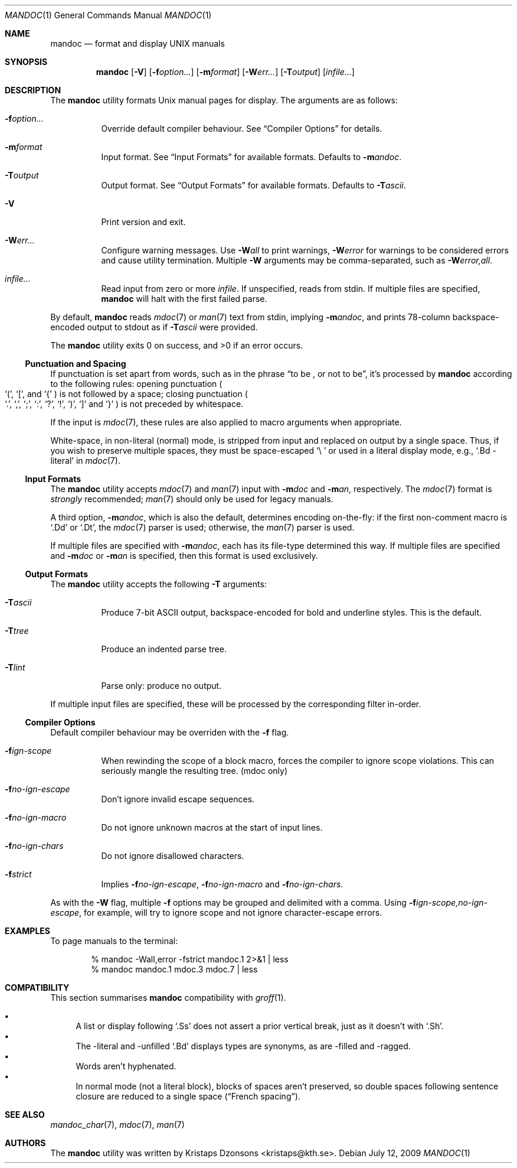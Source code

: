 .\"	$Id$
.\"
.\" Copyright (c) 2009 Kristaps Dzonsons <kristaps@kth.se>
.\"
.\" Permission to use, copy, modify, and distribute this software for any
.\" purpose with or without fee is hereby granted, provided that the above
.\" copyright notice and this permission notice appear in all copies.
.\"
.\" THE SOFTWARE IS PROVIDED "AS IS" AND THE AUTHOR DISCLAIMS ALL WARRANTIES
.\" WITH REGARD TO THIS SOFTWARE INCLUDING ALL IMPLIED WARRANTIES OF
.\" MERCHANTABILITY AND FITNESS. IN NO EVENT SHALL THE AUTHOR BE LIABLE FOR
.\" ANY SPECIAL, DIRECT, INDIRECT, OR CONSEQUENTIAL DAMAGES OR ANY DAMAGES
.\" WHATSOEVER RESULTING FROM LOSS OF USE, DATA OR PROFITS, WHETHER IN AN
.\" ACTION OF CONTRACT, NEGLIGENCE OR OTHER TORTIOUS ACTION, ARISING OUT OF
.\" OR IN CONNECTION WITH THE USE OR PERFORMANCE OF THIS SOFTWARE.
.\"
.Dd $Mdocdate: July 12 2009 $
.Dt MANDOC 1
.Os
.\" SECTION
.Sh NAME
.Nm mandoc
.Nd format and display UNIX manuals
.\" SECTION
.Sh SYNOPSIS
.Nm mandoc
.Op Fl V
.Op Fl f Ns Ar option...
.Op Fl m Ns Ar format
.Op Fl W Ns Ar err...
.Op Fl T Ns Ar output
.Op Ar infile...
.\" SECTION
.Sh DESCRIPTION
The
.Nm
utility formats 
.Ux
manual pages for display.  The arguments are as follows:
.Bl -tag -width Ds
.\" ITEM
.It Fl f Ns Ar option...
Override default compiler behaviour.  See 
.Sx Compiler Options
for details.
.\" ITEM
.It Fl m Ns Ar format
Input format.  See
.Sx Input Formats
for available formats.  Defaults to
.Fl m Ns Ar andoc .
.\" ITEM
.It Fl T Ns Ar output
Output format.  See
.Sx Output Formats
for available formats.  Defaults to
.Fl T Ns Ar ascii .
.\" ITEM
.It Fl V
Print version and exit.
.\" ITEM
.It Fl W Ns Ar err...
Configure warning messages.  Use
.Fl W Ns Ar all
to print warnings,
.Fl W Ns Ar error 
for warnings to be considered errors and cause utility
termination.  Multiple 
.Fl W
arguments may be comma-separated, such as
.Fl W Ns Ar error,all .
.\" ITEM
.It Ar infile...
Read input from zero or more
.Ar infile .
If unspecified, reads from stdin.  If multiple files are specified,
.Nm
will halt with the first failed parse.
.El
.\" PARAGRAPH
.Pp
By default, 
.Nm 
reads 
.Xr mdoc 7
or
.Xr man 7
text from stdin, implying
.Fl m Ns Ar andoc ,
and prints 78-column backspace-encoded output to stdout as if
.Fl T Ns Ar ascii
were provided.
.\" PARAGRAPH
.Pp
.Ex -std mandoc
.\" SUB-SECTION
.Ss Punctuation and Spacing
If punctuation is set apart from words, such as in the phrase
.Dq to be \&, or not to be ,
it's processed by
.Nm
according to the following rules:  opening punctuation
.Po
.Sq \&( , 
.Sq \&[ , 
and
.Sq \&{
.Pc 
is not followed by a space; closing punctuation
.Po
.Sq \&. , 
.Sq \&, , 
.Sq \&; , 
.Sq \&: , 
.Sq \&? , 
.Sq \&! , 
.Sq \&) , 
.Sq \&] 
and
.Sq \&}
.Pc 
is not preceded by whitespace.
.Pp
If the input is
.Xr mdoc 7 ,
these rules are also applied to macro arguments when appropriate.
.Pp
White-space, in non-literal (normal) mode, is stripped from input and
replaced on output by a single space.  Thus, if you wish to preserve
multiple spaces, they must be space-escaped
.Sq \e\ 
or used in a literal display mode, e.g., 
.Sq \&.Bd \-literal 
in 
.Xr mdoc 7 .
.\" SUB-SECTION
.Ss Input Formats
The
.Nm
utility accepts
.Xr mdoc 7
and
.Xr man 7
input with
.Fl m Ns Ar doc
and
.Fl m Ns Ar an ,
respectively.  The
.Xr mdoc 7
format is
.Em strongly
recommended; 
.Xr man 7
should only be used for legacy manuals.
.Pp
A third option,
.Fl m Ns Ar andoc ,
which is also the default, determines encoding on-the-fly: if the first
non-comment macro is 
.Sq \&.Dd
or
.Sq \&.Dt ,
the 
.Xr mdoc 7
parser is used; otherwise, the
.Xr man 7
parser is used.
.Pp
If multiple
files are specified with 
.Fl m Ns Ar andoc , 
each has its file-type determined this way.  If multiple files are
specified and
.Fl m Ns Ar doc
or
.Fl m Ns Ar an
is specified, then this format is used exclusively.
.\" .Pp
.\" The following escape sequences are recognised, although the per-format
.\" compiler may not allow certain sequences.
.\" .Bl -tag -width Ds -offset XXXX
.\" .It \efX
.\" sets the font mode to X (B, I, R or P, where P resets the font)
.\" .It \eX, \e(XX, \e[XN]
.\" queries the special-character table for a corresponding symbol
.\" .It \e*X, \e*(XX, \e*[XN]
.\" deprecated special-character format
.\" .El
.\" SUB-SECTION
.Ss Output Formats
The
.Nm
utility accepts the following
.Fl T
arguments:
.Bl -tag -width Ds
.It Fl T Ns Ar ascii
Produce 7-bit ASCII output, backspace-encoded for bold and underline
styles.  This is the default.
.It Fl T Ns Ar tree
Produce an indented parse tree.
.It Fl T Ns Ar lint
Parse only: produce no output.
.El
.Pp
If multiple input files are specified, these will be processed by the
corresponding filter in-order.
.\" SUB-SECTION
.Ss Compiler Options
Default compiler behaviour may be overriden with the
.Fl f
flag.
.Bl -tag -width Ds
.It Fl f Ns Ar ign-scope
When rewinding the scope of a block macro, forces the compiler to ignore
scope violations.  This can seriously mangle the resulting tree.
.Pq mdoc only
.It Fl f Ns Ar no-ign-escape
Don't ignore invalid escape sequences.
.It Fl f Ns Ar no-ign-macro
Do not ignore unknown macros at the start of input lines.
.It Fl f Ns Ar no-ign-chars
Do not ignore disallowed characters.
.It Fl f Ns Ar strict
Implies 
.Fl f Ns Ar no-ign-escape ,
.Fl f Ns Ar no-ign-macro 
and
.Fl f Ns Ar no-ign-chars . 
.El
.\" PARAGRAPH
.Pp
As with the
.Fl W
flag, multiple
.Fl f
options may be grouped and delimited with a comma.  Using
.Fl f Ns Ar ign-scope,no-ign-escape ,
for example, will try to ignore scope and not ignore character-escape
errors.
.\" SECTION
.Sh EXAMPLES
To page manuals to the terminal:
.\" PARAGRAPH
.Pp
.D1 % mandoc \-Wall,error \-fstrict mandoc.1 2>&1 | less
.D1 % mandoc mandoc.1 mdoc.3 mdoc.7 | less
.\" SECTION
.Sh COMPATIBILITY
This section summarises 
.Nm
compatibility with 
.Xr groff 1 .
.Pp
.Bl -bullet -compact
.It 
A list or display following
.Sq \&.Ss
does not assert a prior vertical break, just as it doesn't with
.Sq \&.Sh .
.It
The \-literal and \-unfilled 
.Sq \&.Bd
displays types are synonyms, as are \-filled and \-ragged.
.It
Words aren't hyphenated.
.It
In normal mode (not a literal block), blocks of spaces aren't preserved,
so double spaces following sentence closure are reduced to a single space
.Pq Dq French spacing .
.El
.\" SECTION
.Sh SEE ALSO
.Xr mandoc_char 7 ,
.Xr mdoc 7 ,
.Xr man 7
.\" SECTION
.Sh AUTHORS
The
.Nm
utility was written by 
.An Kristaps Dzonsons Aq kristaps@kth.se .
